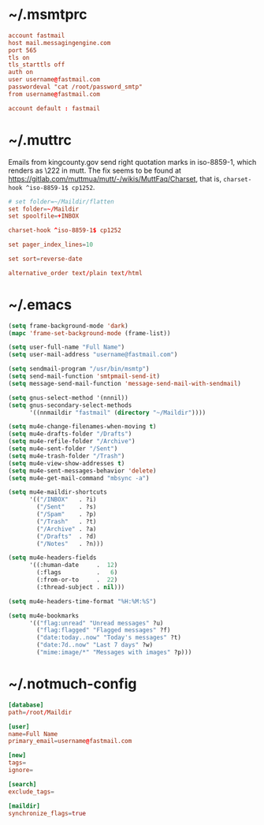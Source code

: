 * ~/.msmtprc
:PROPERTIES:
:header-args: :tangle ".msmtprc"
:END:

#+begin_src conf
account fastmail
host mail.messagingengine.com
port 565
tls on
tls_starttls off
auth on
user username@fastmail.com
passwordeval "cat /root/password_smtp"
from username@fastmail.com

account default : fastmail
#+end_src

* ~/.muttrc
:PROPERTIES:
:header-args: :tangle ".muttrc"
:END:

Emails from kingcounty.gov send right quotation marks in iso-8859-1,
which renders as \222 in mutt. The fix seems to be found at
https://gitlab.com/muttmua/mutt/-/wikis/MuttFaq/Charset, that is,
=charset-hook ^iso-8859-1$ cp1252=.

#+begin_src conf
# set folder=~/Maildir/flatten
set folder=~/Maildir
set spoolfile=+INBOX

charset-hook ^iso-8859-1$ cp1252

set pager_index_lines=10

set sort=reverse-date

alternative_order text/plain text/html
#+end_src

* ~/.emacs
:PROPERTIES:
:header-args: :tangle ".emacs"
:END:

#+begin_src emacs-lisp
(setq frame-background-mode 'dark)
(mapc 'frame-set-background-mode (frame-list))

(setq user-full-name "Full Name")
(setq user-mail-address "username@fastmail.com")

(setq sendmail-program "/usr/bin/msmtp")
(setq send-mail-function 'smtpmail-send-it)
(setq message-send-mail-function 'message-send-mail-with-sendmail)

(setq gnus-select-method '(nnnil))
(setq gnus-secondary-select-methods
      '((nnmaildir "fastmail" (directory "~/Maildir"))))

(setq mu4e-change-filenames-when-moving t)
(setq mu4e-drafts-folder "/Drafts")
(setq mu4e-refile-folder "/Archive")
(setq mu4e-sent-folder "/Sent")
(setq mu4e-trash-folder "/Trash")
(setq mu4e-view-show-addresses t)
(setq mu4e-sent-messages-behavior 'delete)
(setq mu4e-get-mail-command "mbsync -a")

(setq mu4e-maildir-shortcuts
      '(("/INBOX"   . ?i)
        ("/Sent"    . ?s)
        ("/Spam"    . ?p)
        ("/Trash"   . ?t)
        ("/Archive" . ?a)
        ("/Drafts"  . ?d)
        ("/Notes"   . ?n)))

(setq mu4e-headers-fields
      '((:human-date     .  12)
        (:flags          .   6)
        (:from-or-to     .  22)
        (:thread-subject . nil)))

(setq mu4e-headers-time-format "%H:%M:%S")

(setq mu4e-bookmarks
      '(("flag:unread" "Unread messages" ?u)
        ("flag:flagged" "Flagged messages" ?f)
        ("date:today..now" "Today's messages" ?t)
        ("date:7d..now" "Last 7 days" ?w)
        ("mime:image/*" "Messages with images" ?p)))
#+end_src

* ~/.notmuch-config
:PROPERTIES:
:header-args: :tangle ".notmuch-config"
:END:

#+begin_src conf
[database]
path=/root/Maildir

[user]
name=Full Name
primary_email=username@fastmail.com

[new]
tags=
ignore=

[search]
exclude_tags=

[maildir]
synchronize_flags=true
#+end_src

